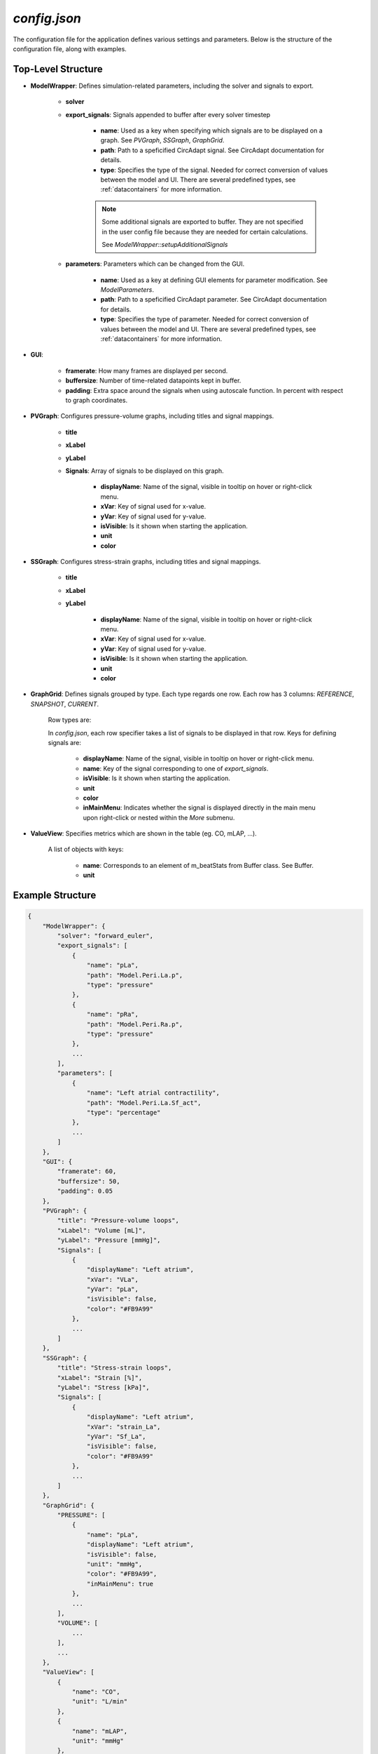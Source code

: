 `config.json`
=============

The configuration file for the application defines various settings and parameters. Below is the structure of the configuration file, along with examples.

Top-Level Structure
-------------------

- **ModelWrapper**: Defines simulation-related parameters, including the solver and signals to export.

    - **solver** 
    - **export_signals**: Signals appended to buffer after every solver timestep

        - **name**: Used as a key when specifying which signals are to be displayed on a graph. See `PVGraph`, `SSGraph`, `GraphGrid`.
        - **path**: Path to a speficified CircAdapt signal. See CircAdapt documentation for details.
        - **type**: Specifies the type of the signal. Needed for correct conversion of values between the model and UI. There are several predefined types, see :ref:`datacontainers` for more information.

        .. note::
            Some additional signals are exported to buffer. They are not specified
            in the user config file because they are needed for certain calculations.

            See `ModelWrapper::setupAdditionalSignals`

    - **parameters**: Parameters which can be changed from the GUI.

        - **name**: Used as a key at defining GUI elements for parameter modification. See `ModelParameters`.
        - **path**: Path to a speficified CircAdapt parameter. See CircAdapt documentation for details.
        - **type**: Specifies the type of parameter. Needed for correct conversion of values between the model and UI. There are several predefined types, see :ref:`datacontainers` for more information.

- **GUI**: 

    - **framerate**: How many frames are displayed per second.
    - **buffersize**: Number of time-related datapoints kept in buffer.
    - **padding**: Extra space around the signals when using autoscale function. In percent with respect to graph coordinates.
- **PVGraph**: Configures pressure-volume graphs, including titles and signal mappings.

    - **title**

    - **xLabel**
    - **yLabel**

    - **Signals**: Array of signals to be displayed on this graph.

        - **displayName**: Name of the signal, visible in tooltip on hover or right-click menu.

        - **xVar**: Key of signal used for x-value.
        - **yVar**: Key of signal used for y-value.
        - **isVisible**: Is it shown when starting the application.
        - **unit**

        - **color**

- **SSGraph**: Configures stress-strain graphs, including titles and signal mappings.

    - **title**

    - **xLabel**
    - **yLabel**

        - **displayName**: Name of the signal, visible in tooltip on hover or right-click menu.

        - **xVar**: Key of signal used for x-value.
        - **yVar**: Key of signal used for y-value.
        - **isVisible**: Is it shown when starting the application.
        - **unit**

        - **color**

- **GraphGrid**: Defines signals grouped by type. Each type regards one row. Each row has 3 columns: `REFERENCE`, `SNAPSHOT`, `CURRENT`.

    Row types are:

    .. doxygenenum:: GraphGrid::RowType

    In `config.json`, each row specifier takes a list of signals to be displayed in that row. Keys for defining signals are:

        - **displayName**: Name of the signal, visible in tooltip on hover or right-click menu.

        - **name**: Key of the signal corresponding to one of `export_signals`.
        - **isVisible**: Is it shown when starting the application.
        - **unit**
        - **color**

        - **inMainMenu**: Indicates whether the signal is displayed directly in the main menu upon right-click or nested within the `More` submenu.

- **ValueView**: Specifies metrics which are shown in the table (eg. CO, mLAP, ...).
    
    A list of objects with keys:

        - **name**: Corresponds to an element of m_beatStats from Buffer class. See Buffer.
        
        - **unit**



Example Structure
-----------------

.. code-block:: json

    {
        "ModelWrapper": {
            "solver": "forward_euler",
            "export_signals": [
                {
                    "name": "pLa",
                    "path": "Model.Peri.La.p",
                    "type": "pressure"
                },
                {
                    "name": "pRa",
                    "path": "Model.Peri.Ra.p",
                    "type": "pressure"
                },
                ...
            ],
            "parameters": [
                {
                    "name": "Left atrial contractility",
                    "path": "Model.Peri.La.Sf_act",
                    "type": "percentage"
                },
                ...
            ]
        },
        "GUI": {
            "framerate": 60,
            "buffersize": 50,
            "padding": 0.05
        },
        "PVGraph": {
            "title": "Pressure-volume loops",
            "xLabel": "Volume [mL]",
            "yLabel": "Pressure [mmHg]",
            "Signals": [
                {
                    "displayName": "Left atrium",
                    "xVar": "VLa",
                    "yVar": "pLa",
                    "isVisible": false,
                    "color": "#FB9A99"
                },
                ...
            ]
        },
        "SSGraph": {
            "title": "Stress-strain loops",
            "xLabel": "Strain [%]",
            "yLabel": "Stress [kPa]",
            "Signals": [
                {
                    "displayName": "Left atrium",
                    "xVar": "strain_La",
                    "yVar": "Sf_La",
                    "isVisible": false,
                    "color": "#FB9A99"
                },
                ...
            ]
        },
        "GraphGrid": {
            "PRESSURE": [
                {
                    "name": "pLa",
                    "displayName": "Left atrium",
                    "isVisible": false,
                    "unit": "mmHg",
                    "color": "#FB9A99",
                    "inMainMenu": true
                },
                ...
            ],
            "VOLUME": [
                ...
            ],
            ...
        },
        "ValueView": [
            {
                "name": "CO",
                "unit": "L/min"
            },
            {
                "name": "mLAP",
                "unit": "mmHg"
            },
            ...
        ]
    }
